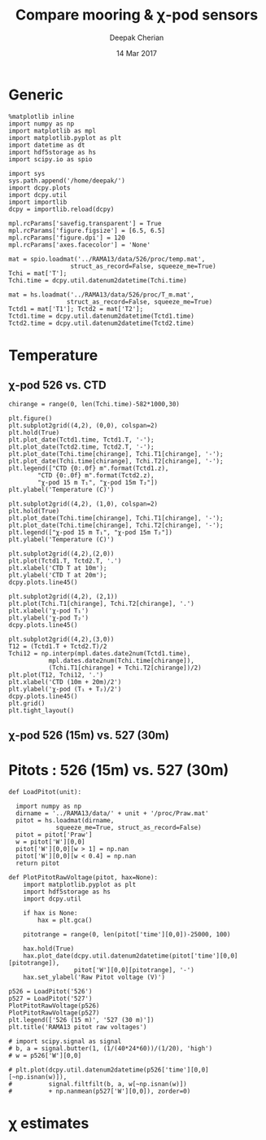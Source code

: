 #+TITLE: Compare mooring & χ-pod sensors
#+AUTHOR: Deepak Cherian
#+DATE: 14 Mar 2017

* Generic
#+BEGIN_SRC ipython :session :exports both
  %matplotlib inline
  import numpy as np
  import matplotlib as mpl
  import matplotlib.pyplot as plt
  import datetime as dt
  import hdf5storage as hs
  import scipy.io as spio

  import sys
  sys.path.append('/home/deepak/')
  import dcpy.plots
  import dcpy.util
  import importlib
  dcpy = importlib.reload(dcpy)

  mpl.rcParams['savefig.transparent'] = True
  mpl.rcParams['figure.figsize'] = [6.5, 6.5]
  mpl.rcParams['figure.dpi'] = 120
  mpl.rcParams['axes.facecolor'] = 'None'
#+END_SRC

#+RESULTS:

#+BEGIN_SRC ipython :session
  mat = spio.loadmat('../RAMA13/data/526/proc/temp.mat',
                   struct_as_record=False, squeeze_me=True)
  Tchi = mat['T'];
  Tchi.time = dcpy.util.datenum2datetime(Tchi.time)

  mat = hs.loadmat('../RAMA13/data/526/proc/T_m.mat',
                  struct_as_record=False, squeeze_me=True)
  Tctd1 = mat['T1']; Tctd2 = mat['T2'];
  Tctd1.time = dcpy.util.datenum2datetime(Tctd1.time)
  Tctd2.time = dcpy.util.datenum2datetime(Tctd2.time)
#+END_SRC

#+RESULTS:

* Temperature
** χ-pod 526 vs. CTD
#+BEGIN_SRC ipython :session :exports both :file images/chipod-T-CTD-T.png
  chirange = range(0, len(Tchi.time)-582*1000,30)

  plt.figure()
  plt.subplot2grid((4,2), (0,0), colspan=2)
  plt.hold(True)
  plt.plot_date(Tctd1.time, Tctd1.T, '-');
  plt.plot_date(Tctd2.time, Tctd2.T, '-');
  plt.plot_date(Tchi.time[chirange], Tchi.T1[chirange], '-');
  plt.plot_date(Tchi.time[chirange], Tchi.T2[chirange], '-');
  plt.legend(["CTD {0:.0f} m".format(Tctd1.z),
	      "CTD {0:.0f} m".format(Tctd2.z),
	      "χ-pod 15 m T₁", "χ-pod 15m T₂"])
  plt.ylabel('Temperature (C)')

  plt.subplot2grid((4,2), (1,0), colspan=2)
  plt.hold(True)
  plt.plot_date(Tchi.time[chirange], Tchi.T1[chirange], '-');
  plt.plot_date(Tchi.time[chirange], Tchi.T2[chirange], '-');
  plt.legend(["χ-pod 15 m T₁", "χ-pod 15m T₂"])
  plt.ylabel('Temperature (C)')

  plt.subplot2grid((4,2),(2,0))
  plt.plot(Tctd1.T, Tctd2.T, '.')
  plt.xlabel('CTD T at 10m');
  plt.ylabel('CTD T at 20m');
  dcpy.plots.line45()

  plt.subplot2grid((4,2), (2,1))
  plt.plot(Tchi.T1[chirange], Tchi.T2[chirange], '.')
  plt.xlabel('χ-pod T₁')
  plt.ylabel('χ-pod T₂')
  dcpy.plots.line45()

  plt.subplot2grid((4,2),(3,0))
  T12 = (Tctd1.T + Tctd2.T)/2
  Tchi12 = np.interp(mpl.dates.date2num(Tctd1.time),
		     mpl.dates.date2num(Tchi.time[chirange]),
		     (Tchi.T1[chirange] + Tchi.T2[chirange])/2)
  plt.plot(T12, Tchi12, '.')
  plt.xlabel('CTD (10m + 20m)/2')
  plt.ylabel('χ-pod (T₁ + T₂)/2')
  dcpy.plots.line45()
  plt.grid()
  plt.tight_layout()
#+END_SRC
#+RESULTS:
[[file:images/chipod-T-CTD-T.png]]
** χ-pod 526 (15m) vs. 527 (30m)
* Pitots : 526 (15m) vs. 527 (30m)
#+BEGIN_SRC ipython :session :exports both :file images/RAMA13-526-527-pitot-compare.png
  def LoadPitot(unit):

    import numpy as np
    dirname = '../RAMA13/data/' + unit + '/proc/Praw.mat'
    pitot = hs.loadmat(dirname,
   		       squeeze_me=True, struct_as_record=False)
    pitot = pitot['Praw']
    w = pitot['W'][0,0]
    pitot['W'][0,0][w > 1] = np.nan
    pitot['W'][0,0][w < 0.4] = np.nan
    return pitot

  def PlotPitotRawVoltage(pitot, hax=None):
      import matplotlib.pyplot as plt
      import hdf5storage as hs
      import dcpy.util

      if hax is None:
          hax = plt.gca()

      pitotrange = range(0, len(pitot['time'][0,0])-25000, 100)

      hax.hold(True)
      hax.plot_date(dcpy.util.datenum2datetime(pitot['time'][0,0][pitotrange]),
                    pitot['W'][0,0][pitotrange], '-')
      hax.set_ylabel('Raw Pitot voltage (V)')

  p526 = LoadPitot('526')
  p527 = LoadPitot('527')
  PlotPitotRawVoltage(p526)
  PlotPitotRawVoltage(p527)
  plt.legend(['526 (15 m)', '527 (30 m)'])
  plt.title('RAMA13 pitot raw voltages')

  # import scipy.signal as signal
  # b, a = signal.butter(1, (1/(40*24*60))/(1/20), 'high')
  # w = p526['W'][0,0]

  # plt.plot(dcpy.util.datenum2datetime(p526['time'][0,0][~np.isnan(w)]),
  #          signal.filtfilt(b, a, w[~np.isnan(w)])
  #          + np.nanmean(p527['W'][0,0]), zorder=0)
#+END_SRC

#+RESULTS:
[[file:images/RAMA13-526-527-pitot-compare.png]]

* χ estimates
